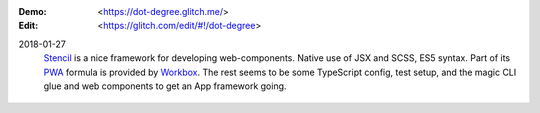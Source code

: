 :Demo: <https://dot-degree.glitch.me/>
:Edit: <https://glitch.com/edit/#!/dot-degree>

2018-01-27
    `Stencil`_ is a nice framework for developing web-components. Native
    use of JSX and SCSS, ES5 syntax. Part of its `PWA`_ formula is
    provided by `Workbox`_. The rest seems to be some TypeScript config,
    test setup, and the magic CLI glue and web components to get an App
    framework going.

.. _Stencil: https://stenciljs.com/pwa
.. _PWA: https://developers.google.com/web/progressive-web-apps
..

  .. __: https://workboxjs.org/

.. _Workbox: https://developers.google.com/web/tools/workbox
